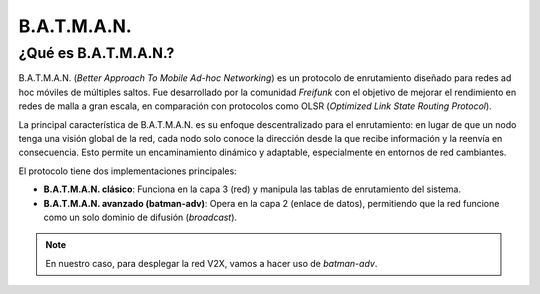 B.A.T.M.A.N.
============

¿Qué es B.A.T.M.A.N.?
----------------------

B.A.T.M.A.N. (*Better Approach To Mobile Ad-hoc Networking*) es un protocolo de enrutamiento diseñado para redes ad hoc móviles de múltiples saltos. Fue desarrollado por la comunidad *Freifunk* con el objetivo de mejorar el rendimiento en redes de malla a gran escala, en comparación con protocolos como OLSR (*Optimized Link State Routing Protocol*).

La principal característica de B.A.T.M.A.N. es su enfoque descentralizado para el enrutamiento: en lugar de que un nodo tenga una visión global de la red, cada nodo solo conoce la dirección desde la que recibe información y la reenvía en consecuencia. Esto permite un encaminamiento dinámico y adaptable, especialmente en entornos de red cambiantes.

El protocolo tiene dos implementaciones principales:

- **B.A.T.M.A.N. clásico**: Funciona en la capa 3 (red) y manipula las tablas de enrutamiento del sistema.
- **B.A.T.M.A.N. avanzado (batman-adv)**: Opera en la capa 2 (enlace de datos), permitiendo que la red funcione como un solo dominio de difusión (*broadcast*).

.. note::

   En nuestro caso, para desplegar la red V2X, vamos a hacer uso de *batman-adv*.